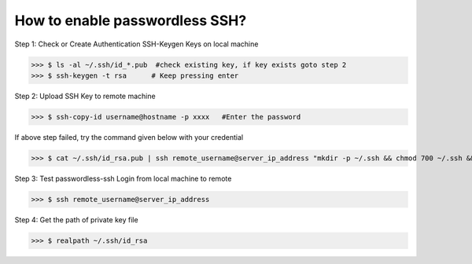 How to enable passwordless SSH?
===============================

Step 1: Check or Create Authentication SSH-Keygen Keys on local machine
	
>>> $ ls -al ~/.ssh/id_*.pub  #check existing key, if key exists goto step 2
>>> $ ssh-keygen -t rsa      # Keep pressing enter


.. image:: ./terminal.png
   :width: 1000
   :alt: terminal


Step 2: Upload SSH Key to remote machine
	
>>> $ ssh-copy-id username@hostname -p xxxx   #Enter the password
	
If above step failed, try the command given below with your credential

>>> $ cat ~/.ssh/id_rsa.pub | ssh remote_username@server_ip_address "mkdir -p ~/.ssh && chmod 700 ~/.ssh && cat >> ~/.ssh/authorized_keys && chmod 600 ~/.ssh/authorized_keys"

Step 3: Test passwordless-ssh Login from local  machine to remote

>>> $ ssh remote_username@server_ip_address

Step 4: Get the path of private key file

>>> $ realpath ~/.ssh/id_rsa


